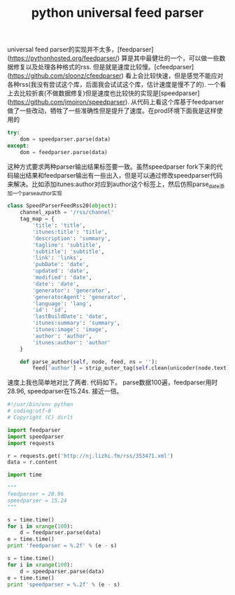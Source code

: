 #+title: python universal feed parser

universal feed parser的实现并不太多，[feedparser](https://pythonhosted.org/feedparser/) 算是其中最健壮的一个，可以做一些数据修复以及处理各种格式的rss. 但是就是速度比较慢。[cfeedparser](https://github.com/sloonz/cfeedparser) 看上会比较快速，但是感觉不能应对各种rss(我没有尝试这个库，后面我会试试这个库，估计速度是慢不了的). 一个看上去比较折衷(不做数据修复)但是速度也比较快的实现是[speedparser](https://github.com/jmoiron/speedparser). 从代码上看这个库基于feedparser做了一些改动，牺牲了一些准确性但是提升了速度。在prod环境下面我是这样使用的
#+BEGIN_SRC Python
try:
    dom = speedparser.parse(data)
except:
    dom = feedparser.parse(data)
#+END_SRC
这种方式要求两种parser输出结果标签要一致。虽然speedparser fork下来的代码输出结果和feedparser输出有一些出入，但是可以通过修改speedparser代码来解决。比如添加itunes:author对应到author这个标签上，然后仿照parse_date添加一个parse_author实现
#+BEGIN_SRC Python
class SpeedParserFeedRss20(object):
    channel_xpath = '/rss/channel'
    tag_map = {
        'title': 'title',
        'itunes:title': 'title',
        'description': 'summary',
        'tagline': 'subtitle',
        'subtitle': 'subtitle',
        'link': 'links',
        'pubDate': 'date',
        'updated': 'date',
        'modified': 'date',
        'date': 'date',
        'generator': 'generator',
        'generatorAgent': 'generator',
        'language': 'lang',
        'id': 'id',
        'lastBuildDate': 'date',
        'itunes:summary': 'summary',
        'itunes:image': 'image',
        'author': 'author',
        'itunes:author': 'author'
    }

    def parse_author(self, node, feed, ns = ''):
        feed['author'] = strip_outer_tag(self.clean(unicoder(node.text))) or ''

#+END_SRC

速度上我也简单地对比了两者. 代码如下。 parse数据100遍，feedparser用时28.96, speedparser在15.24s. 接近一倍。
#+BEGIN_SRC Python
#!/usr/bin/env python
# coding:utf-8
# Copyright (C) dirlt

import feedparser
import speedparser
import requests

r = requests.get('http://nj.lizhi.fm/rss/353471.xml')
data = r.content

import time

"""
feedparser = 28.96
speedparser = 15.24
"""

s = time.time()
for i in xrange(100):
    d = feedparser.parse(data)
e = time.time()
print 'feedparser = %.2f' % (e - s)

s = time.time()
for i in xrange(100):
    d = speedparser.parse(data)
e = time.time()
print 'speedparser = %.2f' % (e - s)
#+END_SRC